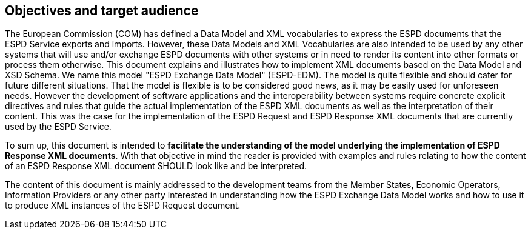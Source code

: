 ifndef::imagesdir[:imagesdir: images]

[.text-left]
== Objectives and target audience

[.text-left]
The European Commission (COM) has defined a Data Model and XML vocabularies to express the ESPD documents that the ESPD Service exports and imports. However, these Data Models and XML Vocabularies are also intended to be used by any other systems that will use and/or exchange ESPD documents with other systems or in need to render its content into other formats or process them otherwise. 
This document explains and illustrates how to implement XML documents based on the Data Model and XSD Schema. We name this model "ESPD Exchange Data Model" (ESPD-EDM). The model is quite flexible and should cater for future different situations. That the model is flexible is to be considered good news, as it may be easily used for unforeseen needs. However the development of software applications and the interoperability
between systems require concrete explicit directives and rules that guide the actual implementation of the ESPD XML documents as well as the interpretation of their content. This was the case for the implementation of the ESPD Request and ESPD Response XML documents that are currently used by the ESPD Service. 

[.text-left]
To sum up, this document is intended to *facilitate the understanding of the model underlying the implementation of ESPD Response XML documents*. With that objective in mind the reader is provided with examples and rules relating to how the content of an ESPD Response XML document SHOULD look like and be interpreted.

The content of this document is mainly addressed to the development teams from the Member States, Economic Operators, Information Providers or any other party interested in understanding how the ESPD Exchange Data Model works and how to use it to produce XML instances of the ESPD Request document.

